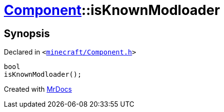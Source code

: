 [#Component-isKnownModloader]
= xref:Component.adoc[Component]::isKnownModloader
:relfileprefix: ../
:mrdocs:


== Synopsis

Declared in `&lt;https://github.com/PrismLauncher/PrismLauncher/blob/develop/launcher/minecraft/Component.h#L76[minecraft&sol;Component&period;h]&gt;`

[source,cpp,subs="verbatim,replacements,macros,-callouts"]
----
bool
isKnownModloader();
----



[.small]#Created with https://www.mrdocs.com[MrDocs]#
